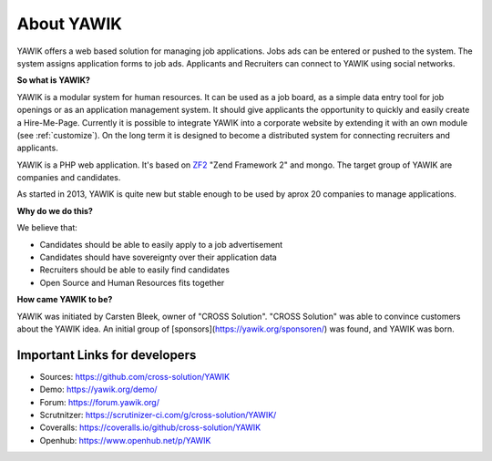 About YAWIK
===========

YAWIK offers a web based solution for managing job applications. Jobs ads can be entered or pushed to the system. 
The system assigns application forms to job ads. Applicants and Recruiters can connect to YAWIK using social 
networks.

**So what is YAWIK?**

YAWIK is a modular system for human resources. It can be used as a job board, as a simple data entry tool for job
openings or as an application management system. It should give applicants the opportunity to quickly and easily create
a Hire-Me-Page. Currently it is possible to integrate YAWIK into a corporate website by extending it with an own module
(see :ref:`customize`). On the long term it is designed to become a distributed system for connecting recruiters and
applicants.


YAWIK is a PHP web application. It's based on ZF2_ "Zend Framework 2" and mongo. The target group of YAWIK are companies
and candidates.

As started in 2013, YAWIK is quite new but stable enough to be used by aprox 20 companies to manage applications.

.. _ZF2: http://framework.zend.com/manual/current/en/user-guide/overview.html

**Why do we do this?**

We believe that:

* Candidates should be able to easily apply to a job advertisement
* Candidates should have sovereignty over their application data
* Recruiters should be able to easily find candidates
* Open Source and Human Resources fits together

**How came YAWIK to be?**

YAWIK was initiated by Carsten Bleek, owner of "CROSS Solution". "CROSS Solution" was able to convince customers about
the YAWIK idea. An initial group of [sponsors](https://yawik.org/sponsoren/) was found, and YAWIK was born.

Important Links for developers
------------------------------

* Sources: https://github.com/cross-solution/YAWIK
* Demo: https://yawik.org/demo/
* Forum: https://forum.yawik.org/
* Scrutnitzer: https://scrutinizer-ci.com/g/cross-solution/YAWIK/
* Coveralls: https://coveralls.io/github/cross-solution/YAWIK
* Openhub: https://www.openhub.net/p/YAWIK
